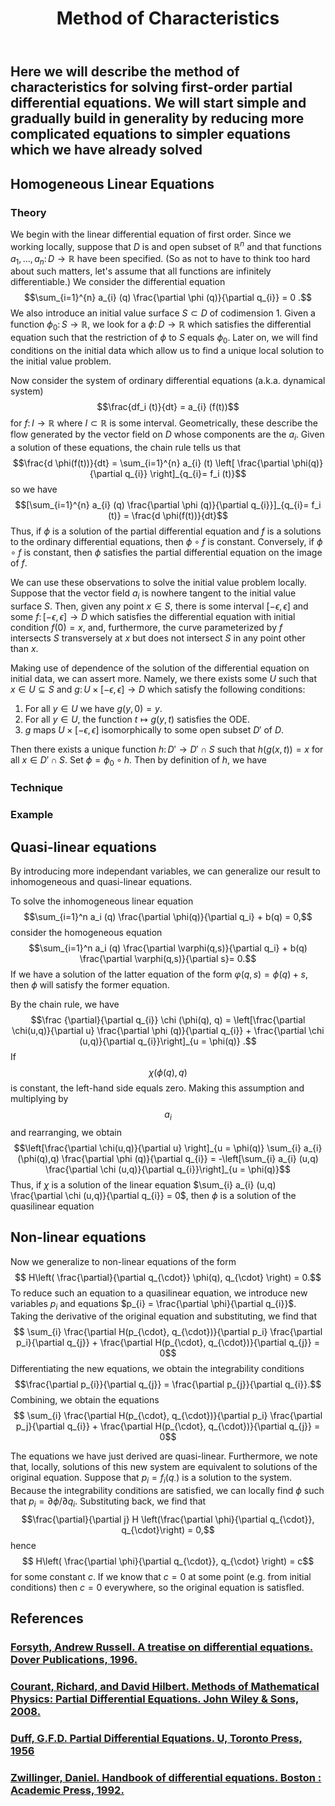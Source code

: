 #+TITLE: Method of Characteristics

** Here we will describe the method of characteristics for solving first-order partial differential equations.  We will start simple and gradually build in generality by reducing more complicated equations to simpler equations which we have already solved
** Homogeneous Linear Equations
:PROPERTIES:
:now: 1615330639112
:later: 1615330638397
:END:
*** Theory
:PROPERTIES:
:now: 1616193496303
:later: 1616193492802
:END:

 We begin with the linear differential equation of first order.  Since we working locally, suppose that \(D\) is and open subset of \(\mathbb{R}^{n}\) and that functions \(a_{1}, \ldots, a_{n} \colon D \to \mathbb{R}\) have been specified.  (So as not to have to think too hard about such matters, let's assume that all functions are infinitely differentiable.)  We consider the differential equation
\[\sum_{i=1}^{n} a_{i} (q) \frac{\partial \phi (q)}{\partial q_{i}} = 0 .\]
We also introduce an initial value surface \(S \subset D\) of codimension 1.  Given a  function \(\phi_{0} \colon S \to \mathbb{R}\), we look for a \(\phi \colon D \to \mathbb{R}\) which satisfies the differential equation such that the restriction of \(\phi\) to \(S\) equals \(\phi_0\).  Later on, we will find conditions on the initial data which allow us to find a unique local solution to the initial value problem.

Now consider the system of ordinary differential equations (a.k.a. dynamical system)
\[\frac{df_i (t)}{dt} = a_{i} (f(t))\]
for \(f \colon I \to \mathbb{R}\) where \(I \subset \mathbb{R}\) is some interval. Geometrically, these describe the flow generated by the vector field on \(D\) whose components are the \(a_{i}\).  Given a solution of these equations, the chain rule tells us that
\[\frac{d \phi(f(t))}{dt} = \sum_{i=1}^{n} a_{i} (t) \left[ \frac{\partial \phi(q)}{\partial q_{i}} \right]_{q_{i}= f_i (t)}\]
so we have
\[[\sum_{i=1}^{n} a_{i} (q) \frac{\partial \phi (q)}{\partial q_{i}}]_{q_{i}= f_i (t)} = \frac{d \phi(f(t))}{dt}\]
Thus, if \(\phi\) is a solution of the partial differential equation and \(f\) is a solutions to the ordinary differential equations, then \(\phi \circ f\) is constant.  Conversely, if \(\phi \circ f\) is constant, then \(\phi\) satisfies the partial differential equation on the image of \(f\).

We can use these observations to solve the initial value problem locally.  Suppose that the vector field \(a_{i}\) is nowhere tangent to the initial value surface \(S\).  Then, given any point \(x \in S\), there is some interval \([-\epsilon, \epsilon]\) and some \(f  \colon [-\epsilon, \epsilon] \to D\) which satisfies the differential equation with initial condition \(f(0) = x\), and, furthermore, the curve parameterized by \(f\) intersects \(S\) transversely at \(x\) but does not intersect \(S\) in any point other than \(x\).

Making use of dependence of the solution of the differential equation on initial data, we can assert more.  Namely, we there exists some \(U\) such that \(x \in U \subseteq S\) and \(g \colon U \times [-\epsilon, \epsilon] \to D\) which satisfy the following conditions:
1. For all \(y \in U\) we have \(g(y, 0) = y\).
2. For all \(y \in U\), the function \(t \mapsto g(y,t)\) satisfies the ODE.
3. \(g\) maps \(U \times [-\epsilon, \epsilon]\) isomorphically to some open subset \(D'\) of \(D\).
Then there exists a unique function \(h \colon D' \to D' \cap S\) such that \(h(g(x,t)) = x\) for all \(x \in D' \cap S\).  Set \(\phi = \phi_0 \circ h\).  Then by definition of \(h\), we have
*** Technique
*** Example
** Quasi-linear equations

By introducing more independant variables, we can generalize our result to inhomogeneous and quasi-linear equations.

To solve the inhomogeneous linear equation
\[\sum_{i=1}^n a_i (q) \frac{\partial \phi(q)}{\partial q_i} + b(q) = 0,\]
consider the homogeneous equation
\[\sum_{i=1}^n a_i (q) \frac{\partial \varphi(q,s)}{\partial q_i} + b(q) \frac{\partial \varphi(q,s)}{\partial s}= 0.\]
If we have a solution of the latter equation of the form \(\varphi(q,s) = \phi(q) + s\), then \(\phi\) will satisfy the former equation.

 By the chain rule, we have
 \[\frac {\partial}{\partial q_{i}} \chi (\phi(q), q) = \left[\frac{\partial \chi(u,q)}{\partial u} \frac{\partial \phi (q)}{\partial q_{i}} + \frac{\partial \chi (u,q)}{\partial q_{i}}\right]_{u = \phi(q)} .\]
If \[\chi (\phi(q), q)\] is constant, the left-hand side equals zero.  Making this assumption and multiplying by \[a_{i}\] and rearranging, we obtain
\[\left[\frac{\partial \chi(u,q)}{\partial u} \right]_{u = \phi(q)} \sum_{i} a_{i} (\phi(q),q) \frac{\partial \phi (q)}{\partial q_{i}} = -\left[\sum_{i} a_{i} (u,q) \frac{\partial \chi (u,q)}{\partial q_{i}}\right]_{u = \phi(q)}\]
Thus, if  \(\chi\) is a solution of the linear equation \(\sum_{i} a_{i} (u,q) \frac{\partial \chi (u,q)}{\partial q_{i}} = 0\), then \(\phi\) is a solution of the quasilinear equation
** Non-linear equations
:PROPERTIES:
:later: 1615001623629
:END:

Now we generalize to non-linear equations of the form
\[ H\left( \frac{\partial}{\partial q_{\cdot}} \phi(q), q_{\cdot} \right) = 0.\]
To reduce such an equation to a quasilinear equation, we introduce new variables \(p_{i}\) and equations \(p_{i} = \frac{\partial \phi}{\partial q_{i}}\).  Taking the derivative of the original equation and substituting, we find that
\[ \sum_{i} \frac{\partial H(p_{\cdot}, q_{\cdot})}{\partial p_i} \frac{\partial p_i}{\partial q_{j}} + \frac{\partial H(p_{\cdot}, q_{\cdot})}{\partial q_{j}} = 0\]
Differentiating the new equations, we obtain the integrability conditions
\[\frac{\partial p_{i}}{\partial q_{j}} =  \frac{\partial p_{j}}{\partial q_{i}}.\]
Combining, we obtain the equations
\[ \sum_{i} \frac{\partial H(p_{\cdot}, q_{\cdot})}{\partial p_i} \frac{\partial p_j}{\partial q_{i}} + \frac{\partial H(p_{\cdot}, q_{\cdot})}{\partial q_{j}} = 0\]

The equations we have just derived are quasi-linear.  Furthermore, we note that, locally, solutions of this new system are equivalent to solutions of the original equation.  Suppose that \(p_{i} = f_{i} (q_{\cdot})\) is a solution to the system.  Because the integrability conditions are satisfied, we can locally find \(\phi\) such that \(p_{i} = \partial \phi / \partial q_{i}\).  Substituting back, we find that
\[\frac{\partial}{\partial j} H \left(\frac{\partial \phi}{\partial q_{\cdot}}, q_{\cdot}\right) = 0,\]
hence
\[ H\left( \frac{\partial \phi}{\partial q_{\cdot}}, q_{\cdot} \right) = c\]
for some constant \(c\).  If we know that \(c = 0\) at some point (e.g. from initial conditions) then \(c = 0\) everywhere, so the original equation is satisfled.
** References
*** [[https://lccn.loc.gov/96022069][Forsyth, Andrew Russell. A treatise on differential equations. Dover Publications, 1996.]]
*** [[https://lccn.loc.gov/89112829][Courant, Richard, and David Hilbert. Methods of Mathematical Physics: Partial Differential Equations. John Wiley & Sons, 2008.]]
*** [[https://lccn.loc.gov/a56004187][Duff, G.F.D. Partial Differential Equations.  U, Toronto Press, 1956]]
*** [[https://lccn.loc.gov/91058716][Zwillinger, Daniel. Handbook of differential equations. Boston : Academic Press, 1992.]]
